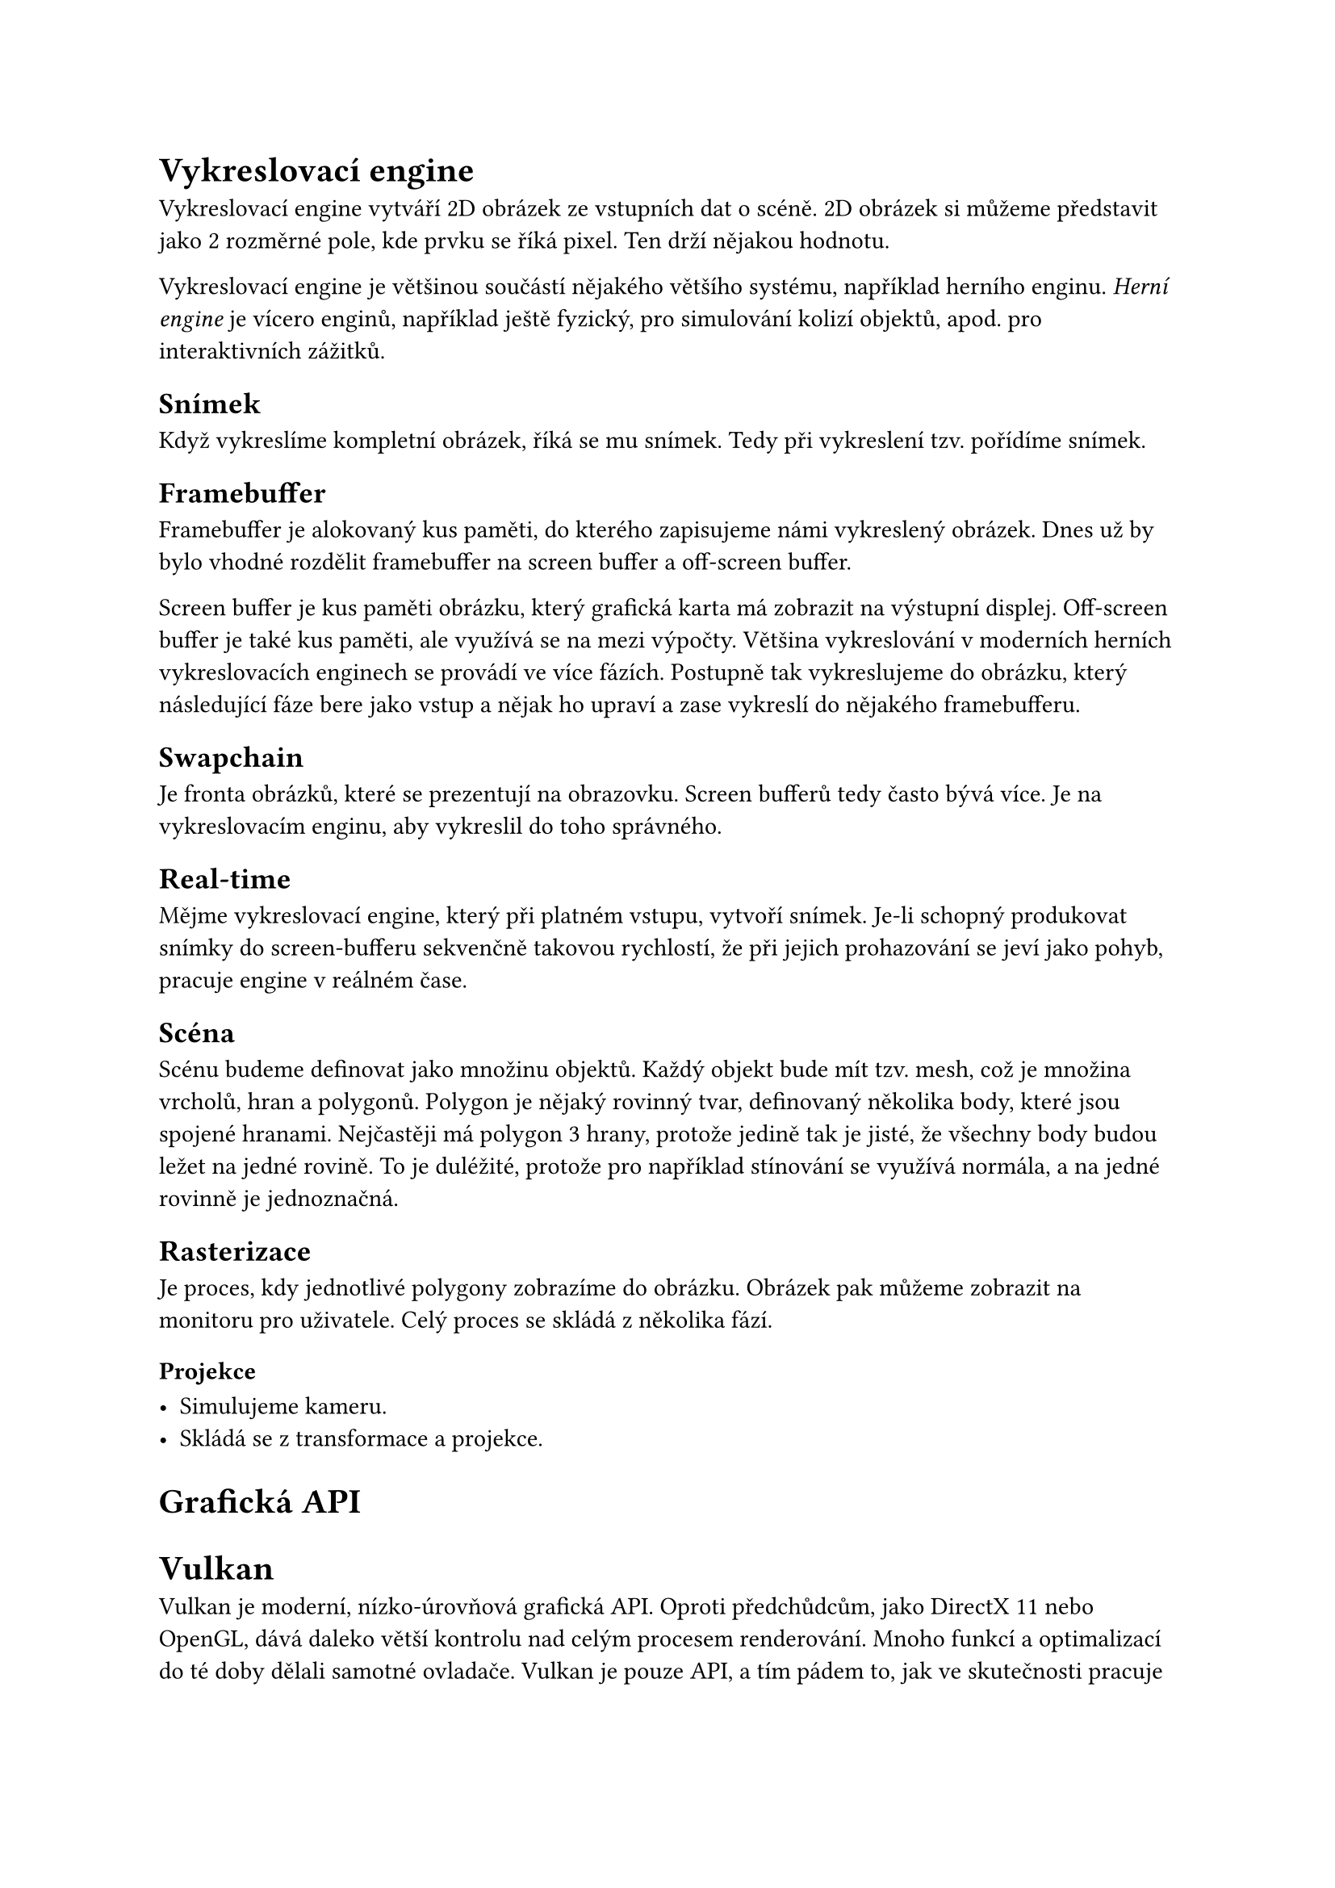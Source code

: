 = Vykreslovací engine

Vykreslovací engine vytváří 2D obrázek ze vstupních dat o scéně. 2D obrázek si můžeme představit jako 2 rozměrné pole, kde prvku se říká pixel. Ten drží nějakou hodnotu.

Vykreslovací engine je většinou součástí nějakého většího systému, například herního enginu. _Herní engine_ je vícero enginů, například ještě fyzický, pro simulování kolizí objektů, apod. pro interaktivních zážitků.

== Snímek

Když vykreslíme kompletní obrázek, říká se mu snímek. Tedy při vykreslení tzv. pořídíme snímek.

== Framebuffer

Framebuffer je alokovaný kus paměti, do kterého zapisujeme námi vykreslený obrázek. Dnes už by bylo vhodné rozdělit framebuffer na screen buffer a off-screen buffer.

Screen buffer je kus paměti obrázku, který grafická karta má zobrazit na výstupní displej.
Off-screen buffer je také kus paměti, ale využívá se na mezi výpočty. Většina vykreslování v moderních herních vykreslovacích enginech se provádí ve více fázích. Postupně tak vykreslujeme do obrázku, který následující fáze bere jako vstup a nějak ho upraví a zase vykreslí do nějakého framebufferu.

// https://en.wikipedia.org/wiki/Framebuffer

== Swapchain

Je fronta obrázků, které se prezentují na obrazovku. Screen bufferů tedy často bývá více. Je na vykreslovacím enginu, aby vykreslil do toho správného.

== Real-time

Mějme vykreslovací engine, který při platném vstupu, vytvoří snímek. Je-li schopný produkovat snímky do screen-bufferu sekvenčně takovou rychlostí, že při jejich prohazování se jeví jako pohyb, pracuje engine v reálném čase.

== Scéna

Scénu budeme definovat jako množinu objektů. Každý objekt bude mít tzv. mesh, což je množina vrcholů, hran a polygonů. 
Polygon je nějaký rovinný tvar, definovaný několika body, které jsou spojené hranami. Nejčastěji má polygon 3 hrany, protože jedině tak je jisté, že všechny body budou ležet na jedné rovině. To je duléžité, protože pro například stínování se využívá normála, a na jedné rovinně je jednoznačná.

== Rasterizace

Je proces, kdy jednotlivé polygony zobrazíme do obrázku. Obrázek pak můžeme zobrazit na monitoru pro uživatele. Celý proces se skládá z několika fází.

=== Projekce

- Simulujeme kameru.
- Skládá se z transformace a projekce.





= Grafická API

= Vulkan

Vulkan je moderní, nízko-úrovňová grafická API. Oproti předchůdcům, jako DirectX 11 nebo OpenGL, dává daleko větší kontrolu nad celým procesem renderování. Mnoho funkcí a optimalizací do té doby dělali samotné ovladače. Vulkan je pouze API, a tím pádem to, jak ve skutečnosti pracuje grafická karta, závisí na ovladači a Vulkan slouží jen jako rozhraní pro požadavky na grafickou kartu.



== Příkazy

Pomocí Vulkan API můžeme grafické kartě posílat požadavky. Tyto příkazy balíme jako balíčky do tzv. _příkazových bufferů_, aneb _command bufferů_. Např. v DirectX 12 se balíčky nazývají _command listy_, což je trochu výstižnější název. Dále jen _příkazové balíčky_ nebo jen _balíčky_, bude-li _příkazové_ zřejmé z kontextu.

Balíček má několik stavů, které určují jeho možnosti.

=== Recording

Proces, kdy do balíčku postupně přidáváme příkazy, se nazývá _recording_, neboli _nahrávání_. Nejprve oznámíme začátek nahrávání konkrétního balíčku pomocí funkce _vkBeginCommandBuffer_. Poté přidáváme příkazy pomocí. Nakonec vše ukončíme pomocí `vkEndCommandBuffer`.

Pro představu:

```cpp
vkBeginCommandBuffer(commandBuffer); // začni nahrávat

vkCmdCopyBufferToImage(commandBuffer, ...); // přidej příkaz: zkopíruj obsah nějakého bufferu do obrázku

vkCmdDraw(commandBuffer, ...); // přidej příkaz: vykresli něco

vkEndCommandBuffer(commandBuffer); // ukonči nahrávání

```

Můžeme si všimnout, že volání, které přidá příkaz do balíčku, začíná `vkCmd`.

V předchozích API, jako OpenGL nebo DirectX 11, se příkazy takto neshlukovali. Bylo v režii ovladače zkusit příkazy optimalizovat a poslat do fronty. Nevýhodou bylo, že se muselo vše optimalizovat znovu a znovu každý snímek. Balíčky na druhou stranu můžeme nahrát jednou a posílat je už optimalizované vícekrát. Další výhodou je, že je možné nahrávat více balíčku současně, např. z různých vláken, a tím ještě více program zrychlit. 
// Definovat snímek, ovladač


== Posílání (Submit)

Až bude vhodná doba, můžeme poslat balíček na grafickou kartu pro splnění. 

=== Fronta

Když chceme, aby se příkazy z balíčku vykonali, pošleme je do tzv. _fronty_. Protože CPU a GPU nejsou synchronizované, nemůžeme začít výpočet okamžitě. Proto se používá _fronta_, kterou grafická karta postupně splňuje.

Každá fronta je určité _rodiny_, kde každá _rodina_ umí vykonávat určitou sadu příkazů. Obecně jsou 3 sady:
- Grafická: Především vykreslování, ale jestliže _rodina_ umí tuto sadu, umí i _transfer_ sadu
- Transfer: Pro přesun dat na grafické kartě.
- Compute: 

Fronty ale nejsou tzv. _thread safe_, tedy nejsou připravené, aby se do nich nahrávalo z více vláken na CPU zároveň. Proto se jich vytváří více, většinou jedna pro každé vlákno, které k posílání budeme používat.

== Synchronizace

Je zaručeno, že grafická karta začne balíčky a příkazy v něm vykonávat ve stejném pořadí, jako do fronty přišli. Není ale zaručeno, že skončí ve stejném pořadí. To je problém, protože často se používá vícero iterací, než vznikne výsledný obrázek. Je tedy třeba, aby každá iterace proběhla ve správném pořadí. Například, rasterizujeme-li scénu a výsledný obrázek chceme rozmazat:

#stack(dir: ttb)[
#block(width: 100%, stroke: 1pt, radius: 5pt, inset: 8pt)[
  #text(weight: "bold", "Queue 1")
  #grid(columns: (1fr, 1fr, 1fr, 1fr), column-gutter: 5pt,
    rect(radius: 5pt, inset: 15pt)[
      #text(weight: "bold", "Rasterize")
      #repeat[#rect()]
    ], "",
    rect(radius: 5pt, "Blur"),
  )
]
]

=== Command bufferu

Balíčky můžeme synchronizovat pomocí semaforů. Semafor je synchronizační struktura, která má 3 stavy, tzv. zelenou a červenou. Při posílání balíčků do fronty upřesňujeme, které semafory se mají signalizovat a na které se má čekat. Signalizovat znamená, že po poslání se tyto semafory nastaví ze _zelené_ na _červené_. Jakmile jsou veškeré příkazy z balíčku splněné, nastaví se semafor na _zelenou_. Poté se veškeré balíčky, které na tento semafor čekali, mohou začít vykonávat.

=== Frontu
Příkazy ve frontě můžeme synchronizovat pomocí bariér. Zde je synchronizace omezená jen na typ a fázi příkazu, nikoliv na konkrétní příkaz. To znamená, že když vytvoříme bariéru, oznámíme, na který typ a fázi příkazu čekáme a od která fáze příkazu na to čeká.


=== GPU to CPU
Pro synchronizaci mezi grafickou kartou a procesorem je tzv. fence. 


== Náročnost

Dělat takovou režii ručně je již nadlidský úkol. Moderní hry mají desítky iterací, než se dostanou k výslednému obrázku, a synchronizovat vše ručně by způsobovalo spoustu chyb. Navíc se iterace mění dynamicky. Např. není třeba spouštět vykreslování vody, když např. žádná voda není v dohledu. Většina her také umožňuje měnit grafické nastavení a určité efekty třeba vypínat.

Tento problém jsem vyřešil `Render Grafem`, inspirované přednáškou od FrostBite #footnote("FrostBite je moderní herní engine od společnosti EA, známý především pro svou dechberoucí grafiku a zničitelné prostředí").

To, co se má v iteraci stát, jsem definoval jako tzv. _RenderPass_. Každý takový využívá nějaké zdroje, buď jako vstup nebo výstup. Tyto jsou v `Render grafu` virtualizované. To znamená, že žádný `render pass` nemá konkrétní zdroj "jen pro sebe", ale je mu přiřazen jen ukazatel a o samotné vytvoření, alokaci a správu se stará právě `render graf`.

Každý virtuální _zdroj_ dostane unikátní název. _RenderPass_ tento název použije v případě, že na něm chce záviset, nebo do něj naopak psát. Z toho všeho nám vznikne graf závislostí, který bude vypadat třeba takto:


